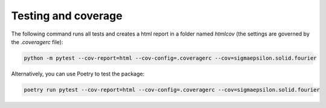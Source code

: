 ====================
Testing and coverage
====================

The following command runs all tests and creates a html report in a folder named `htmlcov` 
(the settings are governed by the `.coveragerc` file):

.. code-block:: shell

   python -m pytest --cov-report=html --cov-config=.coveragerc --cov=sigmaepsilon.solid.fourier

Alternatively, you can use Poetry to test the package:

.. code-block:: shell

   poetry run pytest --cov-report=html --cov-config=.coveragerc --cov=sigmaepsilon.solid.fourier
